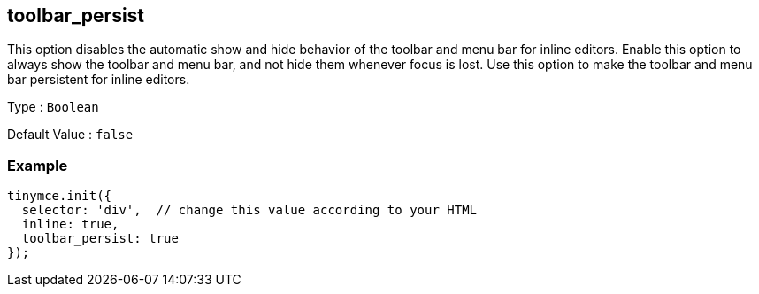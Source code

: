 [[toolbar_persist]]
== toolbar_persist

This option disables the automatic show and hide behavior of the toolbar and menu bar for inline editors. Enable this option to always show the toolbar and menu bar, and not hide them whenever focus is lost. Use this option to make the toolbar and menu bar persistent for inline editors.

Type : `+Boolean+`

Default Value : `+false+`

=== Example

[source,js]
----
tinymce.init({
  selector: 'div',  // change this value according to your HTML
  inline: true,
  toolbar_persist: true
});
----
